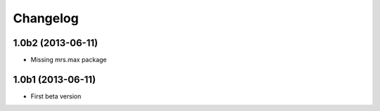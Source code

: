 Changelog
=========

1.0b2 (2013-06-11)
--------------------

- Missing mrs.max package

1.0b1 (2013-06-11)
--------------------

- First beta version
